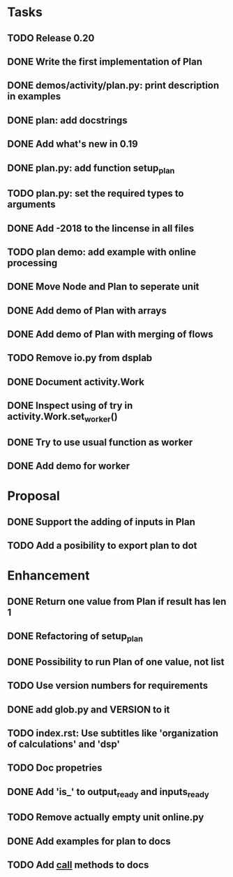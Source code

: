 * Tasks
** TODO Release 0.20
** DONE Write the first implementation of Plan
** DONE demos/activity/plan.py: print description in examples
** DONE plan: add docstrings
** DONE Add what's new in 0.19
** DONE plan.py: add function setup_plan
** TODO plan.py: set the required types to arguments
** DONE Add -2018 to the lincense in all files
** TODO plan demo: add example with online processing
** DONE Move Node and Plan to seperate unit
** DONE Add demo of Plan with arrays
** DONE Add demo of Plan with merging of flows
** TODO Remove io.py from dsplab
** DONE Document activity.Work
** DONE Inspect using of try in activity.Work.set_worker()
** DONE Try to use usual function as worker
** DONE Add demo for worker
* Proposal
** DONE Support the adding of inputs in Plan
** TODO Add a posibility to export plan to dot
* Enhancement
** DONE Return one value from Plan if result has len 1
** DONE Refactoring of setup_plan
** DONE Possibility to run Plan of one value, not list
** TODO Use version numbers for requirements
** DONE add glob.py and VERSION to it
** TODO index.rst: Use subtitles like 'organization of calculations' and 'dsp'
** TODO Doc propetries
** DONE Add 'is_' to output_ready and inputs_ready
** TODO Remove actually empty unit online.py
** DONE Add examples for plan to docs
** TODO Add __call__ methods to docs
